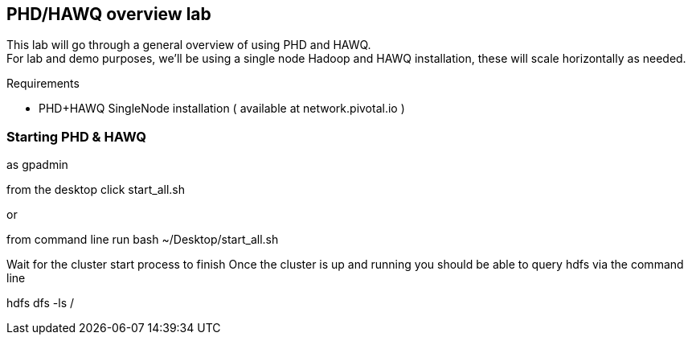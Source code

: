 == PHD/HAWQ overview lab

This lab will go through a general overview of using PHD and HAWQ. +
For lab and demo purposes, we'll be using a single node Hadoop and HAWQ installation, these will scale horizontally as needed.

Requirements

- PHD+HAWQ SingleNode installation ( available at network.pivotal.io )

=== Starting PHD & HAWQ

as gpadmin

from the desktop click start_all.sh

or 

from command line run
bash ~/Desktop/start_all.sh

Wait for the cluster start process to finish
Once the cluster is up and running you should be able to query hdfs via the command line

hdfs dfs -ls /


